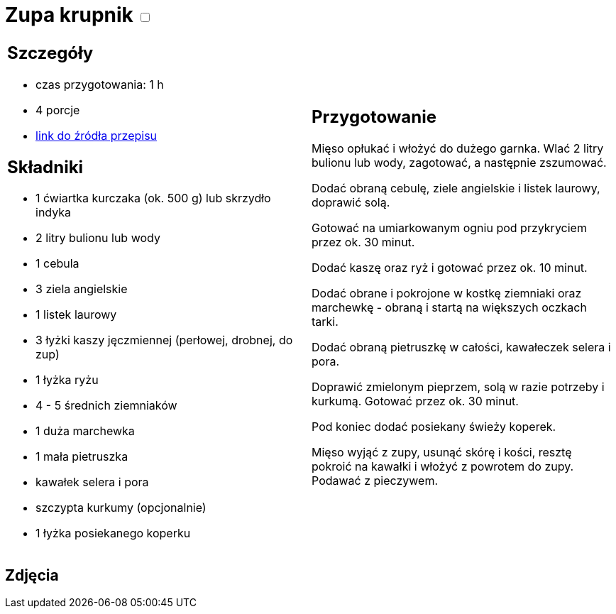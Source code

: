 = Zupa krupnik +++ <label class="switch"><input data-status="off" type="checkbox"><span class="slider round"></span></label>+++

[cols=".<a,.<a"]
[frame=none]
[grid=none]
|===
|
== Szczegóły
* czas przygotowania: 1 h
* 4 porcje
* https://www.kwestiasmaku.com/przepis/krupnik[link do źródła przepisu]

== Składniki
* 1 ćwiartka kurczaka (ok. 500 g) lub skrzydło indyka
* 2 litry bulionu lub wody
* 1 cebula
* 3 ziela angielskie
* 1 listek laurowy
* 3 łyżki kaszy jęczmiennej (perłowej, drobnej, do zup)
* 1 łyżka ryżu
* 4 - 5 średnich ziemniaków
* 1 duża marchewka
* 1 mała pietruszka
* kawałek selera i pora
* szczypta kurkumy (opcjonalnie)
* 1 łyżka posiekanego koperku

|
== Przygotowanie
Mięso opłukać i włożyć do dużego garnka. Wlać 2 litry bulionu lub wody, zagotować, a następnie zszumować.

Dodać obraną cebulę, ziele angielskie i listek laurowy, doprawić solą.

Gotować na umiarkowanym ogniu pod przykryciem przez ok. 30 minut.

Dodać kaszę oraz ryż i gotować przez ok. 10 minut.

Dodać obrane i pokrojone w kostkę ziemniaki oraz marchewkę - obraną i startą na większych oczkach tarki.

Dodać obraną pietruszkę w całości, kawałeczek selera i pora.

Doprawić zmielonym pieprzem, solą w razie potrzeby i kurkumą. Gotować przez ok. 30 minut.

Pod koniec dodać posiekany świeży koperek.

Mięso wyjąć z zupy, usunąć skórę i kości, resztę pokroić na kawałki i włożyć z powrotem do zupy. Podawać z pieczywem.

|===

[.text-center]
== Zdjęcia
